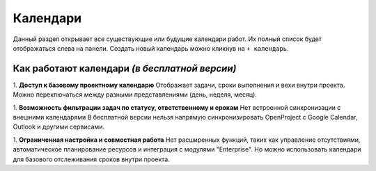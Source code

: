 Календари
+++++++++++

.. image:: /Description/pics/main_page_calendar.png

Данный раздел открывает все существующие или будущие календари работ.
Их полный список будет отображаться слева на панели.
Создать новый календарь можно кликнув на ``+ календарь``.

Как работают календари *(в бесплатной версии)*
-----------------------------------------------

1. **Доступ к базовому проектному календарю**
Отображает задачи, сроки выполнения и вехи внутри проекта.
Можно переключаться между разными представлениями (день, неделя, месяц).

1. **Возможность фильтрации задач по статусу, ответственному и срокам**
Нет встроенной синхронизации с внешними календарями
В бесплатной версии нельзя напрямую синхронизировать OpenProject с Google 
Calendar, Outlook и другими сервисами.

1. **Ограниченная настройка и совместная работа**
Нет расширенных функций, таких как управление отсутствиями, автоматическое 
планирование ресурсов и интеграция с модулями "Enterprise".
Но можно использовать календари для базового отслеживания сроков внутри проекта.
